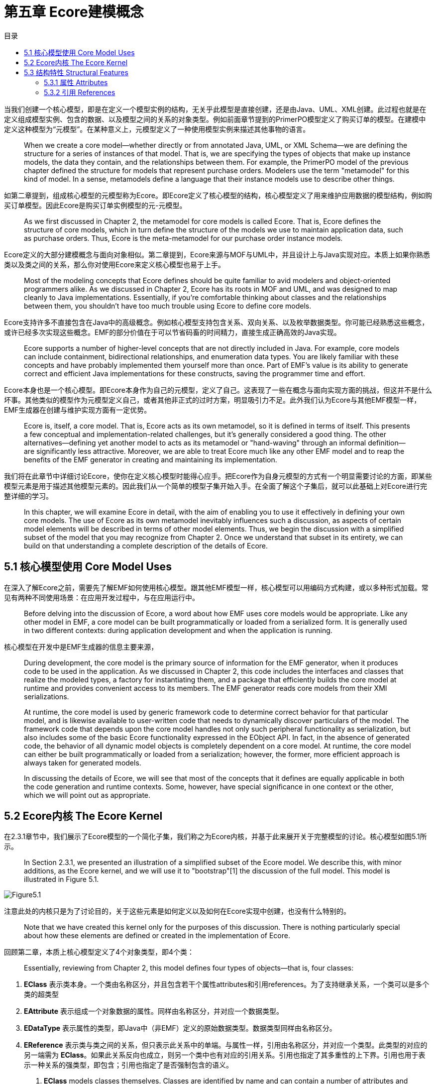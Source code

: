 = 第五章 Ecore建模概念
:toc:
:toc-title: 目录

当我们创建一个核心模型，即是在定义一个模型实例的结构，无关乎此模型是直接创建，还是由Java、UML、XML创建。此过程也就是在定义组成模型实例、包含的数据、以及模型之间的关系的对象类型。例如前面章节提到的PrimerPO模型定义了购买订单的模型。在建模中定义这种模型为“元模型”。在某种意义上，元模型定义了一种使用模型实例来描述其他事物的语言。

> When we create a core model—whether directly or from annotated Java, UML, or XML Schema—we are defining the structure for a series of instances of that model. That is, we are specifying the types of objects that make up instance models, the data they contain, and the relationships between them. For example, the PrimerPO model of the previous chapter defined the structure for models that represent purchase orders. Modelers use the term "metamodel" for this kind of model. In a sense, metamodels define a language that their instance models use to describe other things.

如第二章提到，组成核心模型的元模型称为Ecore。即Ecore定义了核心模型的结构，核心模型定义了用来维护应用数据的模型结构，例如购买订单模型。因此Ecore是购买订单实例模型的元-元模型。

> As we first discussed in Chapter 2, the metamodel for core models is called Ecore. That is, Ecore defines the structure of core models, which in turn define the structure of the models we use to maintain application data, such as purchase orders. Thus, Ecore is the meta-metamodel for our purchase order instance models.

Ecore定义的大部分建模概念与面向对象相似。第二章提到，Ecore来源与MOF与UML中，并且设计上与Java实现对应。本质上如果你熟悉类以及类之间的关系，那么你对使用Ecore来定义核心模型也易于上手。

> Most of the modeling concepts that Ecore defines should be quite familiar to avid modelers and object-oriented programmers alike. As we discussed in Chapter 2, Ecore has its roots in MOF and UML, and was designed to map cleanly to Java implementations. Essentially, if you're comfortable thinking about classes and the relationships between them, you shouldn't have too much trouble using Ecore to define core models.

Ecore支持许多不直接包含在Java中的高级概念。例如核心模型支持包含关系、双向关系、以及枚举数据类型。你可能已经熟悉这些概念，或许已经多次实现这些概念。EMF的部分价值在于可以节省码畜的时间精力，直接生成正确高效的Java实现。

> Ecore supports a number of higher-level concepts that are not directly included in Java. For example, core models can include containment, bidirectional relationships, and enumeration data types. You are likely familiar with these concepts and have probably implemented them yourself more than once. Part of EMF's value is its ability to generate correct and efficient Java implementations for these constructs, saving the programmer time and effort.

Ecore本身也是一个核心模型。即Ecore本身作为自己的元模型，定义了自己。这表现了一些在概念与面向实现方面的挑战，但这并不是什么坏事。其他类似的模型作为元模型定义自己，或者其他非正式的过时方案，明显吸引力不足。此外我们认为Ecore与其他EMF模型一样，EMF生成器在创建与维护实现方面有一定优势。

> Ecore is, itself, a core model. That is, Ecore acts as its own metamodel, so it is defined in terms of itself. This presents a few conceptual and implementation-related challenges, but it's generally considered a good thing. The other alternatives—defining yet another model to acts as its metamodel or "hand-waving" through an informal definition—are significantly less attractive. Moreover, we are able to treat Ecore much like any other EMF model and to reap the benefits of the EMF generator in creating and maintaining its implementation.

我们将在此章节中详细讨论Ecore，使你在定义核心模型时能得心应手。把Ecore作为自身元模型的方式有一个明显需要讨论的方面，即某些模型元素是用于描述其他模型元素的。因此我们从一个简单的模型子集开始入手。在全面了解这个子集后，就可以此基础上对Ecore进行完整详细的学习。

> In this chapter, we will examine Ecore in detail, with the aim of enabling you to use it effectively in defining your own core models. The use of Ecore as its own metamodel inevitably influences such a discussion, as aspects of certain model elements will be described in terms of other model elements. Thus, we begin the discussion with a simplified subset of the model that you may recognize from Chapter 2. Once we understand that subset in its entirety, we can build on that understanding a complete description of the details of Ecore.

== 5.1 核心模型使用 Core Model Uses

在深入了解Ecore之前，需要先了解EMF如何使用核心模型。跟其他EMF模型一样，核心模型可以用编码方式构建，或以多种形式加载。常见有两种不同使用场景：在应用开发过程中，与在应用运行中。

> Before delving into the discussion of Ecore, a word about how EMF uses core models would be appropriate. Like any other model in EMF, a core model can be built programmatically or loaded from a serialized form. It is generally used in two different contexts: during application development and when the application is running.

核心模型在开发中是EMF生成器的信息主要来源，

> During development, the core model is the primary source of information for the EMF generator, when it produces code to be used in the application. As we discussed in Chapter 2, this code includes the interfaces and classes that realize the modeled types, a factory for instantiating them, and a package that efficiently builds the core model at runtime and provides convenient access to its members. The EMF generator reads core models from their XMI serializations.

> At runtime, the core model is used by generic framework code to determine correct behavior for that particular model, and is likewise available to user-written code that needs to dynamically discover particulars of the model. The framework code that depends upon the core model handles not only such peripheral functionality as serialization, but also includes some of the basic Ecore functionality expressed in the EObject API. In fact, in the absence of generated code, the behavior of all dynamic model objects is completely dependent on a core model. At runtime, the core model can either be built programmatically or loaded from a serialization; however, the former, more efficient approach is always taken for generated models.

> In discussing the details of Ecore, we will see that most of the concepts that it defines are equally applicable in both the code generation and runtime contexts. Some, however, have special significance in one context or the other, which we will point out as appropriate.

== 5.2 Ecore内核 The Ecore Kernel

在2.3.1章节中，我们展示了Ecore模型的一个简化子集，我们称之为Ecore内核，并基于此来展开关于完整模型的讨论。核心模型如图5.1所示。

> In Section 2.3.1, we presented an illustration of a simplified subset of the Ecore model. We describe this, with minor additions, as the Ecore kernel, and we will use it to "bootstrap"[1] the discussion of the full model. This model is illustrated in Figure 5.1.

image::Figure5.1.png[]

注意此处的内核只是为了讨论目的，关于这些元素是如何定义以及如何在Ecore实现中创建，也没有什么特别的。

> Note that we have created this kernel only for the purposes of this discussion. There is nothing particularly special about how these elements are defined or created in the implementation of Ecore.

回顾第二章，本质上核心模型定义了4个对象类型，即4个类：

> Essentially, reviewing from Chapter 2, this model defines four types of objects—that is, four classes:

 . *EClass* 表示类本身。一个类由名称区分，并且包含若干个属性attributes和引用references。为了支持继承关系，一个类可以是多个类的超类型
 . *EAttribute* 表示组成一个对象数据的属性。同样由名称区分，并对应一个数据类型。
 . *EDataType* 表示属性的类型，即Java中（非EMF）定义的原始数据类型。数据类型同样由名称区分。
 . *EReference* 表示类与类之间的关系，但只表示此关系中的单端。与属性一样，引用由名称区分，并对应一个类型。此类型的对应的另一端需为 *EClass*。如果此关系反向也成立，则另一个类中也有对应的引用关系。引用也指定了其多重性的上下界。引用也用于表示一种关系的强类型，即包含；引用也指定了是否强制包含的语义。

> . *EClass* models classes themselves. Classes are identified by name and can contain a number of attributes and references. To support inheritance, a class can refer to a number of other classes as its supertypes.
. *EAttribute* models attributes, the components of an object's data. They are identified by name, and they have a type.
. *EDataType* models the types of attributes, representing primitive and object data types that are defined in Java, but not in EMF. Data types are also identified by name.
. *EReference* is used in modeling associations between classes; it models one end of such an association. Like attributes, references are identified by name and have a type. However, this type must be the *EClass* at the other end of the association. If the association is navigable in the opposite direction, there will be another corresponding reference. A reference specifies lower and upper bounds on its multiplicity. Finally, a reference can be used to represent a stronger type of association, called containment; the reference specifies whether to enforce containment semantics.

注意此模型是一个整体，它可以自己引用自己。当我们描述EClass时，用EAttribute来描述属性，用EReference描述引用，甚至间接引用一个EReference的属性。但此概念与常规建模和面向对象都很相似，当我们理解了Ecore的这个子集后，就可以继续学习模型的其他部分了。

> Notice that this model really needs to be understood as a single unit, as it is highly self-referential.In describing EClass, we described its attributes, which are modeled using EAttribute, and its references, modeled with EReference, even referring indirectly to the attributes of EReference. Fortunately, the concepts expressed in this model should be quite familiar to modelers and objectoriented programmers, so this probably wasn't too troublesome. Now, with this subset of Ecore in hand, we can tackle the rest of the model.

== 5.3 结构特性 Structural Features

回顾Ecore内核，会发现 *EAttribute* 和 *EReference* 有许多相似之处：都具有名称和类型，都定义了所属 *EClass* 一个实例的状态。这两个类其实还有许多共同点，例如之前我们在 *EReference* 中展示的 *lowerBound* 和 *upperBound* 属性。Ecore提供了一个基类来封装这些相似点，即 *EStructuralFeature* 。其关系如图5.2所示。

> Looking back at the Ecore kernel, you may notice a number of similarities between *EAttribute* and *EReference*: they both have names and types, and taken together, they define the state of an instance of the *EClass* that contains them. There are many more common aspects of these two classes, including, in fact, the *lowerBound* and *upperBound* attributes, which we previously showed only for *EReference*. To capture these similarities, Ecore includes a common base for these two classes, called *EStructuralFeature*. The situation is illustrated in Figure 5.2.

image::Figure5.2.png[]

如图所示，*EStructuralFeature* 继承自其他超类。*ENamedElement* 仅定义了一个属性，即我们之前在每个类都已经见到的 *name*。绝大部分Ecore类都扩展自此类，以继承这个属性。

> As the figure shows, *EStructuralFeature* is, itself, derived from other supertypes. *ENamedElement* defines just one attribute, the *name* that we have seen in every class discussed so far. Most classes in Ecore extend this class in order to inherit this attribute.

另一个 *EAttribute* 与 *EReference* 的共同之处是都有一个类型的概念。因为在Ecore中也有其他类具有类型概念，所以 *eType* 属性被纳入到 *EStructuralFeature* 的直属父类 *ETypedElement* 中。注意 *eType* 的类型是 *EClassifier*，此类是 *EDataType* 和 *EClass* 的公共基类，对应是 *eAttrbituteType* 和 *eFeatureType* 的类型。

> Another common aspect of *EAttribute* and *EReference* that we observed is the notion of a type. Because this is also shared with other classes in Ecore, as we will soon see, the *eType* attribute is factored out into *ETypedElement*, the immediate supertype of *EStructuralFeature*. Notice that the type of *eType* is *EClassifier*, a common base class of *EDataType* and *EClass*, which were the required types for *eAttrbituteType* and *eFeatureType*, respectively.

*EStructuralFeature* 包含一系列描述属性与引用的属性。以下5个属性定义了结构特性是如何存储与访问值的：

> *EStructuralFeature* includes a number of attributes used to characterize both attributes and references. Five boolean attributes define how the structural feature stores and accesses values:

. *changeable* 表示是否可从外部设置此值
. *transient* 表示特性是否参与所属对象的序列化
. *unique* 仅对大量的特性有意义，表示一个值只允许在此属性中出现不超过一次
. *unsettable* 表示此特性是否有额外可能的值，
. *volatile* 表示此特性无强关联，一般场景是此特性的值是由其他特性直接传递而来。这类特性在Java中需要编码来实现访问。

> . *changeable* determines whether the value of the feature may be externally set.
. *transient* determines whether the feature is omitted from the serialization of the object to which it belongs.
. *unique*, which is only meaningful for multiplicity-many features, specifies whether a single value is prevented from occurring more than once in the feature.
. *unsettable* specifies whether the feature has an additional possible value, called unset, that is unique from any of its type's legal values, including `null` for an object type. The value of this attribute also determines the semantics of `EObject`'s `eUnset()` and `eIsSet()` reflective APIs: these methods change an unsettable feature's value to that unset value and test whether it is set to some other value, respectively. But, for a non-unsettable feature, they reset the feature's value to its default and test that it is set to a non-default value, respectively.
. *volatile* specifies whether the feature has no storage directly associated with it; this is generally the case when the feature's value is derived purely from the values of other features. The bodies of the accessors for such features must be coded by hand in Java.



> Before continuing, it is worth enlarging slightly on the notion of structural features whose values are derived from those of other features. Since we declare such features as volatile, they contribute nothing to the state of an object and, accordingly, they have nothing to offer to the serialized form. Hence, we usually declare them to be transient, as well. Moreover, to keep things simple, we generally do not want their values to be externally set, so we also declare them to be nonchangeable. In fact, throughout this discussion of Ecore, we will use the term derived to imply that a structural feature is volatile, transient, and non-changeable. Keep in mind that you are never responsible for determining appropriate values for derived structural features; we describe them only so you can use them to programmatically inspect a core model.

=== 5.3.1 属性 Attributes

我们已经了解了属性与引用的相同之处，现在就需要分开来看。图5.3描述了属性的特点。

> Having looked at what attributes have in common with references, we will now examine what sets them apart. Figure 5.3 illustrates the unique aspects of *EAttribute*.

image::Figure5.3.png[]

处理继承自 *EStructuralFeature* 的所有属性外，*EAttribute* 额外定义了一个属性 *iD* ，表示此属性的值是否用于对模型包含类的实例做唯一区分

> In addition to all of the attributes it inherits from *EStructuralFeature*, *EAttribute* defines one more, *iD*,[2] which determines whether the value of the attribute can be used to uniquely identify the instance of its containing class in a model.

*EAttribute* 还定义了一个派生引用：*eAttributeType*，实际是 *EClassifier*，即前面章节提到的 *eType*。但此属性必须是一个数据类型，不能是一个类，即此引用将对象转换为一个 *EDataType*。

> *EAttribute* also defines one derived reference: *eAttributeType*, which actually refers to the same *EClassifier* as *eType*, which we described in the previous subsection. However, the type of an attribute must be a data type and not a class, so this reference casts that object to an *EDataType*.

如图5.1所示，一个 *EClass* 通过 *eAttributes* 引用包含了 *EAttributes*。*EClass* 定义了两个额外的引用，*eAllAttributes* 和 *eIDAttribute*。对于一个 *EClass* 实例，*eAllAttributes* 不仅包含自身的 *eAttributes*，还包含 *eAttributes* 所有超类型的引用，即 *EClasses* 通过 *eSuperTypes* 循环访问引用。*eIDAttribute* 指向 *eAllAttributes* 中 *iD* 为 `true` 的第一个 *EAttribute*。*eAllAttributes* 和 *eIDAttribute* 均由引用派生。

> As we saw in Figure 5.1, *EAttributes* are contained by an *EClass* via its *eAttributes* reference. *EClass* defines two additional related references, *eAllAttributes* and *eIDAttribute*. For an instance of *EClass*, *eAllAttributes* includes not only its own *eAttributes*, but also those collected from the *eAttributes* references of all of its supertypes—that is, the *EClasses* accessible recursively through the *eSuperTypes* reference. As a convenience, *eIDAttribute* refers to the first *EAttribute* in *eAllAttributes* for which *iD* is `true`. Both *eAllAttributes* and *eIDAttribute* are derived references.

=== 5.3.2 引用 References

图5.4中展示了 *EReference* 的特性。

> The unique aspects of *EReference* are illustrated in Figure 5.4.

image::Figure5.4.png[]

*EReference* 在 *EStructuralFeature* 的基础上，增加了两个引用和三个属性。第一个引用 *eReferenceType* 与
*EAttribute* 的 *eAttributeType* 类似：表示 *EStructuralFeature* 中 *eType* 的 *EClassifier*，但可以转换为一个 *EClass*。与属性类似，派生自引用。另一个引用 *eOpposite* 表示双向关系中，反向的引用。因此这种关系由两个 *EReference* 表示，每个互为对方的 *eOpposite*。

> *EReference* adds two references and three attributes to those defined by *EStructuralFeature*. The first reference, *eReferenceType*, is analgous to *EAttribute*'s *eAttributeType*: it refers to the same *EClassifier* as *EStructuralFeature*'s *eType*, but cast to an *EClass*. Like its attribute analog, it is a derived reference. The other, *eOpposite*, refers to the reference representing the opposite direction of a bidirectional association. Thus, such an association is represented by the two *EReference* s, each defining the other as its *eOpposite*.

我们在5.2节中提到了包含的概念。在UML中被称为聚合关系，包含是一种关联的强类型，表示整体与部分的关系：一个对象不能直接或间接包含其自身的包含者；也至多只能有一个包含者；并且生命周期也跟随包含者。*containment* 属性表示一个 *EReference* 是否用于描述这样的一种关系；此属性设置在整体到部分的引用上，即包含者到被包含对象上。如果包含关系是显式双向的，则反向的引用派生的 *container* 属性也是 `true`。

> We mentioned the notion of containment in Section 5.2. Known as "by-value aggregation" in UML, containment is a stronger type of association that implies a whole-part relationship: an object cannot, directly or indirectly, contain its own container; it can have no more than one container; and its lifespan ends with that of its container. The *containment* attribute indicates whether an *EReference* is being used in modeling such a relationship; it is set on the reference from the whole to the part, that is, from the container to the contained object. If the containment relationship is explicitly bidirectional, then for the opposite reference, the derived *container* attribute is also `true`.

*EReference* 定义的第三个属性是 *resolveProxies*，用于EMF资源模型的持久化。如2.5.2章节中描述，当一个资源加载时，任何引用其他资源中已持久化的对象被代理表示。我们也说过，当一个对象第一次访问时，其资源被加载并返回真实对象。实际上，只有 *resolveProxies* 为 `true` 的引用才会执行此代理的自动方案。大多数场景中这是默认方案；但有时一个模型的结构需要防止交叉引用。通常这种场景来源于包含引用中只能在相同资源中存在的限制。这时 *resolveProxies* 设置为 `false`，允许一个更高效的实现的使用。在5.5.1章节中可以看的这样的一个例子。

> The last attribute defined by *EReference*, *resolveProxies*, relates to EMF's resource model for persistence. We described in Section 2.5.2 how, when a resource is loaded, any referenced objects that are persisted in other resources are represented by proxies. We also said that, when such an object is accessed for the first time, its resource is loaded and the real object is returned. In fact, the automatic resolution of proxies is only performed for references that define *resolveProxies* to be `true`. This is the default and should normally be the case; however, sometimes the structure of a model can prevent a reference from ever being cross-document. Generally, such cases stem from the restriction on containment references that they may only exist between objects in the same resource. In these cases, *resolveProxies* can be `false`, permitting the use of a more efficient implementation. We will see an example of such a reference within Ecore in Section 5.5.1.

*EReference* 在 *EClass* 的包含关系中，与 *EAttribute* 相似：一个 *EClass* 通过 *eReferences* 引用包含了 *EReferences*，定义了包含引用及其超类的 *eAllReferences* 。*eAllContainments* 表示 *eAllReferences* 中所有 *containment* 为 `true` 的 *EReferences*。*eAllReferences* 与 *eAllContainments* 都派生自引用。

> *EReference* is also analogous to *EAttribute* in its containment relationship with *EClass*: an *EClass* contains *EReferences* via its *eReferences* reference, and defines *eAllReferences* to also include the references of its supertypes. Finally, *eAllContainments* refers to all of those *EReferences* accessible via *eAllReferences* for which *containment* is `true`. Both *eAllReferences* and *eAllContainments* are derived references.